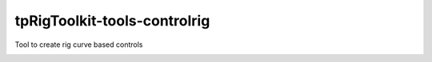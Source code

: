 tpRigToolkit-tools-controlrig
============================================================

Tool to create rig curve based controls

.. image:: https://travis-ci.com/tpRigToolkit/tpRigToolkit-tools-controlrig.svg?branch=master&kill_cache=1
    :target: https://travis-ci.com/tpRigToolkit/tpRigToolkit-tools-controlrig

.. image:: https://coveralls.io/repos/github/tpRigToolkit/tpRigToolkit-tools-controlrig/badge.svg?branch=master&kill_cache=1
    :target: https://coveralls.io/github/tpRigToolkit/tpRigToolkit-tools-controlrig?branch=master

.. image:: https://img.shields.io/badge/docs-sphinx-orange
    :target: https://tpRigToolkit.github.io/tpRigToolkit-tools-controlrig/

.. image:: https://img.shields.io/github/license/tpRigToolkit/tpRigToolkit-tools-controlrig
    :target: https://github.com/tpRigToolkit/tpRigToolkit-tools-controlrig/blob/master/LICENSE

.. image:: https://img.shields.io/pypi/v/tpRigToolkit-tools-controlrig?branch=master&kill_cache=1
    :target: https://pypi.org/project/tpRigToolkit-tools-controlrig/

.. image:: https://img.shields.io/badge/code_style-pep8-blue
    :target: https://www.python.org/dev/peps/pep-0008/